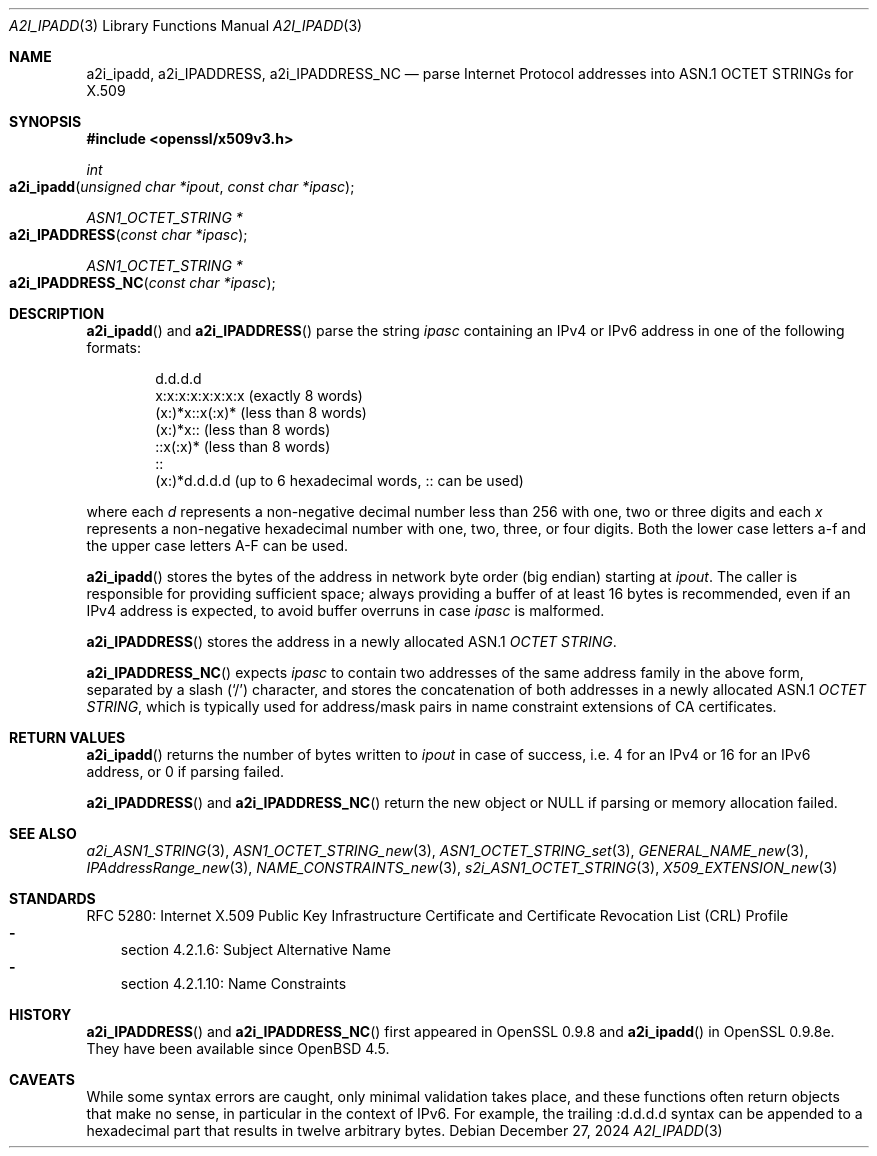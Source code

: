 .\" $OpenBSD: a2i_ipadd.3,v 1.1 2024/12/27 15:30:17 schwarze Exp $
.\"
.\" Copyright (c) 2024 Ingo Schwarze <schwarze@openbsd.org>
.\"
.\" Permission to use, copy, modify, and distribute this software for any
.\" purpose with or without fee is hereby granted, provided that the above
.\" copyright notice and this permission notice appear in all copies.
.\"
.\" THE SOFTWARE IS PROVIDED "AS IS" AND THE AUTHOR DISCLAIMS ALL WARRANTIES
.\" WITH REGARD TO THIS SOFTWARE INCLUDING ALL IMPLIED WARRANTIES OF
.\" MERCHANTABILITY AND FITNESS. IN NO EVENT SHALL THE AUTHOR BE LIABLE FOR
.\" ANY SPECIAL, DIRECT, INDIRECT, OR CONSEQUENTIAL DAMAGES OR ANY DAMAGES
.\" WHATSOEVER RESULTING FROM LOSS OF USE, DATA OR PROFITS, WHETHER IN AN
.\" ACTION OF CONTRACT, NEGLIGENCE OR OTHER TORTIOUS ACTION, ARISING OUT OF
.\" OR IN CONNECTION WITH THE USE OR PERFORMANCE OF THIS SOFTWARE.
.\"
.Dd $Mdocdate: December 27 2024 $
.Dt A2I_IPADD 3
.Os
.Sh NAME
.Nm a2i_ipadd ,
.Nm a2i_IPADDRESS ,
.Nm a2i_IPADDRESS_NC
.Nd parse Internet Protocol addresses into ASN.1 OCTET STRINGs for X.509
.Sh SYNOPSIS
.In openssl/x509v3.h
.Ft int
.Fo a2i_ipadd
.Fa "unsigned char *ipout"
.Fa "const char *ipasc"
.Fc
.Ft ASN1_OCTET_STRING *
.Fo a2i_IPADDRESS
.Fa "const char *ipasc"
.Fc
.Ft ASN1_OCTET_STRING *
.Fo a2i_IPADDRESS_NC
.Fa "const char *ipasc"
.Fc
.Sh DESCRIPTION
.Fn a2i_ipadd
and
.Fn a2i_IPADDRESS
parse the string
.Fa ipasc
containing an IPv4 or IPv6 address
in one of the following formats:
.Bd -literal -offset indent
d.d.d.d
x:x:x:x:x:x:x:x (exactly 8 words)
(x:)*x::x(:x)* (less than 8 words)
(x:)*x:: (less than 8 words)
::x(:x)* (less than 8 words)
::
(x:)*d.d.d.d (up to 6 hexadecimal words, :: can be used)
.Ed
.Pp
where each
.Ar d
represents a non-negative decimal number less than 256
with one, two or three digits and each
.Ar x
represents a non-negative hexadecimal number
with one, two, three, or four digits.
Both the lower case letters a-f and the upper case letters A-F can be used.
.Pp
.Fn a2i_ipadd
stores the bytes of the address in network byte order (big endian) starting at
.Fa ipout .
The caller is responsible for providing sufficient space;
always providing a buffer of at least 16 bytes is recommended,
even if an IPv4 address is expected, to avoid buffer overruns in case
.Fa ipasc
is malformed.
.Pp
.Fn a2i_IPADDRESS
stores the address in a newly allocated ASN.1
.Vt OCTET STRING .
.Pp
.Fn a2i_IPADDRESS_NC
expects
.Fa ipasc
to contain two addresses of the same address family in the above form,
separated by a slash
.Pq Sq /
character, and stores the concatenation of both addresses
in a newly allocated ASN.1
.Vt OCTET STRING ,
which is typically used for address/mask pairs
in name constraint extensions of CA certificates.
.Sh RETURN VALUES
.Fn a2i_ipadd
returns the number of bytes written to
.Fa ipout
in case of success, i.e. 4 for an IPv4 or 16 for an IPv6 address,
or 0 if parsing failed.
.Pp
.Fn a2i_IPADDRESS
and
.Fn a2i_IPADDRESS_NC
return the new object or
.Dv NULL
if parsing or memory allocation failed.
.Sh SEE ALSO
.Xr a2i_ASN1_STRING 3 ,
.Xr ASN1_OCTET_STRING_new 3 ,
.Xr ASN1_OCTET_STRING_set 3 ,
.Xr GENERAL_NAME_new 3 ,
.Xr IPAddressRange_new 3 ,
.Xr NAME_CONSTRAINTS_new 3 ,
.Xr s2i_ASN1_OCTET_STRING 3 ,
.Xr X509_EXTENSION_new 3
.Sh STANDARDS
RFC 5280: Internet X.509 Public Key Infrastructure Certificate and
Certificate Revocation List (CRL) Profile
.Bl -dash -width 1n -compact
.It
section 4.2.1.6: Subject Alternative Name
.It
section 4.2.1.10: Name Constraints
.El
.Sh HISTORY
.Fn a2i_IPADDRESS
and
.Fn a2i_IPADDRESS_NC
first appeared in OpenSSL 0.9.8 and
.Fn a2i_ipadd
in OpenSSL 0.9.8e.
They have been available since
.Ox 4.5 .
.Sh CAVEATS
While some syntax errors are caught, only minimal validation takes place,
and these functions often return objects that make no sense, in particular
in the context of IPv6.
For example, the trailing :d.d.d.d syntax can be appended
to a hexadecimal part that results in twelve arbitrary bytes.
